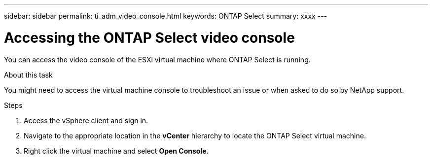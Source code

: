 ---
sidebar: sidebar
permalink: ti_adm_video_console.html
keywords: ONTAP Select
summary: xxxx
---

= Accessing the ONTAP Select video console
:hardbreaks:
:nofooter:
:icons: font
:linkattrs:
:imagesdir: ./media/

[.lead]
You can access the video console of the ESXi virtual machine where ONTAP Select is running.

.About this task

You might need to access the virtual machine console to troubleshoot an issue or when asked to do so by NetApp support.

.Steps

. Access the vSphere client and sign in.

. Navigate to the appropriate location in the *vCenter* hierarchy to locate the ONTAP Select virtual machine.

. Right click the virtual machine and select *Open Console*.
